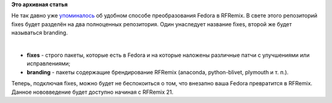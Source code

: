 .. title: branding - новый репозиторий Russian Fedora
.. slug: branding-новый-репозиторий-russian-fedora
.. date: 2014-04-11 11:49:34
.. tags:
.. category:
.. link:
.. description:
.. type: text
.. author: Tigro

**Это архивная статья**


Не так давно уже `упоминалось <http://tigro.info/wp/?p=2909>`__ об
удобном способе преобразования Fedora в RFRemix. В свете этого
репозиторий fixes будет разделён на два полноценных репозитория. Один
унаследует название fixes, второй же будет называться branding.


| 

.. raw:: html

   <div align="center">

|Структура RFRemix|

.. raw:: html

   </div>

-  **fixes** - строго пакеты, которые есть в Fedora и на которые
   наложены различные патчи с улучшениями или исправлениями;
-  **branding** - пакеты содержащие брендирование RFRemix (anaconda,
   python-blivet, plymouth и т. п.).

Теперь, подключая fixes, можно будет не беспокоиться о том, что внезапно
ваша Fedora превратится в RFRemix. Данное нововведение будет доступно
начиная с RFRemix 21.


.. |Структура RFRemix| image:: http://tigro.info/wp/wp-content/uploads/2014/04/rfremix-lines-1024x644.png
   :class: aligncenter size-large wp-image-2945
   :width: 720px
   :height: 452px
   :target: http://tigro.info/wp/wp-content/uploads/2014/04/rfremix-lines.png
